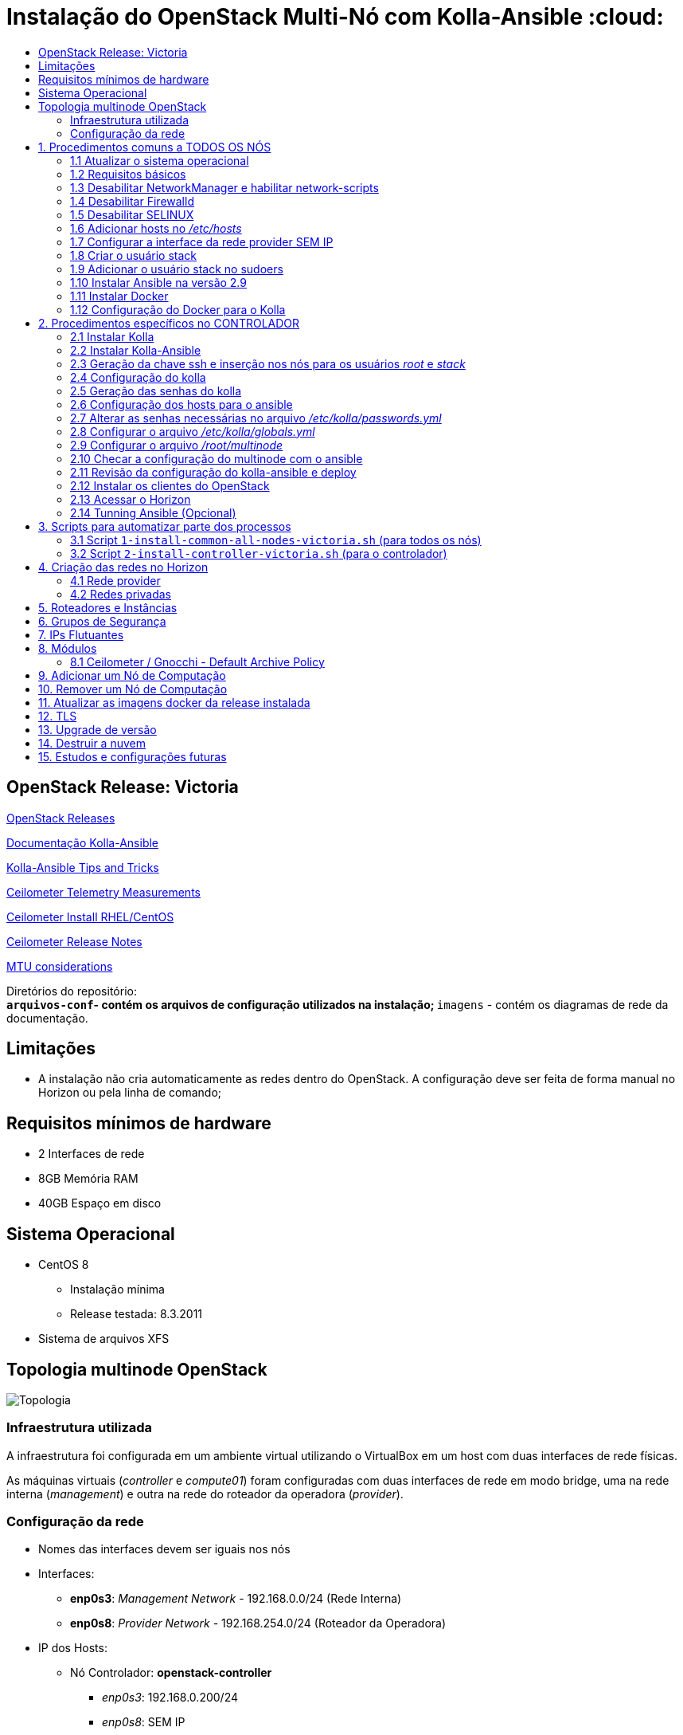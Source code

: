 :toc:
:toc-title:

= Instalação do OpenStack Multi-Nó com Kolla-Ansible :cloud:

== OpenStack Release: Victoria

https://releases.openstack.org/[OpenStack Releases]

https://docs.openstack.org/kolla-ansible/victoria/[Documentação Kolla-Ansible]
[https://docs.openstack.org//kolla-ansible/victoria/doc-kolla-ansible.pdf[PDF]]

https://docs.openstack.org/kolla-ansible/victoria/user/operating-kolla.html#tips-and-tricks[Kolla-Ansible
Tips and Tricks]

https://docs.openstack.org/ceilometer/victoria/admin/telemetry-measurements.html[Ceilometer
Telemetry Measurements]

https://docs.openstack.org/ceilometer/victoria/install/install-base-rdo.html[Ceilometer
Install RHEL/CentOS]

https://docs.openstack.org/releasenotes/ceilometer/[Ceilometer Release Notes]

https://docs.openstack.org/neutron/victoria/admin/config-mtu.html[MTU
considerations]

Diretórios do repositório: +
** `arquivos-conf`- contém os arquivos de configuração utilizados na instalação;
** `imagens` - contém os diagramas de rede da documentação.

== Limitações

* A instalação não cria automaticamente as redes dentro do OpenStack. A
configuração deve ser feita de forma manual no Horizon ou pela linha de comando;

== Requisitos mínimos de hardware

* 2 Interfaces de rede
* 8GB Memória RAM
* 40GB Espaço em disco

== Sistema Operacional

* CentOS 8
** Instalação mínima
** Release testada: 8.3.2011
* Sistema de arquivos XFS

== Topologia multinode OpenStack

image:imagens/topologia.png[Topologia]

=== Infraestrutura utilizada

A infraestrutura foi configurada em um ambiente virtual utilizando o VirtualBox
em um host com duas interfaces de rede físicas.

As máquinas virtuais (_controller_ e _compute01_) foram configuradas com duas
interfaces de rede em modo bridge, uma na rede interna (_management_) e outra na
rede do roteador da operadora (_provider_).

:warning: Nota: >Não foi utlizado Vlan nas redes.

=== Configuração da rede

* Nomes das interfaces devem ser iguais nos nós
* Interfaces:
** *enp0s3*: _Management Network_ - 192.168.0.0/24 (Rede Interna)
** *enp0s8*: _Provider Network_ - 192.168.254.0/24 (Roteador da Operadora)
* IP dos Hosts:
** Nó Controlador: *openstack-controller*
*** _enp0s3_: 192.168.0.200/24
*** _enp0s8_: SEM IP
** Nó de Computação: *openstack-compute01*
*** _enp0s3_: 192.168.0.201/24
*** _enp0s8_: SEM IP
* *Diagrama da rede:*

image:imagens/infraestrutura.svg[Infraestrutura]

* *Diagrama da rede no ambiente virtual:*

image:imagens/infra-virtual.svg[Infraestrutura-Virtual]

:warning: Notas: >- No VirtualBox, configurar o Modo Promíscuo nas interfaces de
rede das VMs para ``Permitir Tudo''. > >- No Hyper-V é necessário habilitar a
falsificação de endereço MAC (MAC Spoofing) nas interfaces das máquinas virtuais
que estão na rede _provider_. > >- Em caso de problema no _pull_ das imagens do
docker, verificar o MTU da rede.

== 1. Procedimentos comuns a TODOS OS NÓS

:warning: Nota: > Todo o processo de instalação teve como base o usuário _root_
e o diretório _/root/_

=== 1.1 Atualizar o sistema operacional

[source,bash]
----
dnf -y upgrade

# A reinicialização é necessária caso o kernel seja atualizado
reboot
----

=== 1.2 Requisitos básicos

[source,bash]
----
dnf install -y epel-release
dnf config-manager --set-enabled powertools
dnf -y upgrade

## Requisitos Kolla-Ansible
dnf install -y python3-devel libffi-devel gcc openssl-devel python3-libselinux

# (Opcional)
dnf group install -y "Development Tools"

# Utilitários
dnf install -y git python3-pip wget curl telnet wireshark-cli tcpdump net-tools htop dstat nano

python3 -m pip install --upgrade pip
python3 -m pip install --upgrade setuptools
----

=== 1.3 Desabilitar NetworkManager e habilitar network-scripts

[source,bash]
----
dnf install -y network-scripts

systemctl stop NetworkManager.service
systemctl disable NetworkManager.service

systemctl enable network.service
systemctl start network.service
----

=== 1.4 Desabilitar Firewalld

....
systemctl stop firewalld.service
systemctl disable firewalld.service
....

=== 1.5 Desabilitar SELINUX

Editar o arquivo _/etc/selinux/config_ e alterar o parametro SELINUX para
`disabled`.

[source,bash]
----
# Requer reboot
SELINUX=disabled
----

*Reiniciar a máquina para aplicar a alteração*.

=== 1.6 Adicionar hosts no _/etc/hosts_

[source,bash]
----
# controller
192.168.0.200           openstack-controller

# compute
192.168.0.201           openstack-compute01
----

=== 1.7 Configurar a interface da rede provider SEM IP

https://docs.openstack.org/install-guide/environment-networking-controller.html[Configure
network interfaces] (all nodes)

Editar o arquivo _/etc/sysconfig/network-scripts/ifcfg-enp0s8_ e ajustar os
parâmetros de acordo com o exemplo abaixo.

[source,bash]
----
TYPE="Ethernet"
BOOTPROTO="none"
NAME="enp0s8"
UUID=<UUID>
DEVICE="enp0s8"
ONBOOT="yes"
----

*Reiniciar a máquina para aplicar as alterações*.

=== 1.8 Criar o usuário stack

[source,bash]
----
adduser stack
#Senha: stack
echo "stack" | passwd --stdin stack
----

=== 1.9 Adicionar o usuário stack no sudoers

Adicionar a linha abaixo no final do arquivo _/etc/sudoers_

....
stack   ALL=(ALL) ALL
....

=== 1.10 Instalar Ansible na versão 2.9

[source,bash]
----
cd /root
git clone https://github.com/ansible/ansible.git -b stable-2.9
cd ansible
pip3 install .
----

=== 1.11 Instalar Docker

[source,bash]
----
cd /root
curl -sSL https://get.docker.io | bash

systemctl enable docker
systemctl start docker
----

=== 1.12 Configuração do Docker para o Kolla

:warning: *Não necessário para a versões do Docker >= 18.09*

https://docs.docker.com/engine/release-notes/18.09/#18090[Docker 18.09 Reelase]
> A configuração foi removida pelo kolla-ansible durante o deploy.

Criar o arquivo de configuração do kolla no systemd:

[source,bash]
----
mkdir -p /etc/systemd/system/docker.service.d

tee /etc/systemd/system/docker.service.d/kolla.conf <<-'EOF'
[Service]
MountFlags=shared
EOF

systemctl daemon-reload
systemctl restart docker
----

== 2. Procedimentos específicos no CONTROLADOR

:warning: Nota: > Novamente, todo o processo de instalação teve como base o
usuário _root_ e o diretório _/root/_

=== 2.1 Instalar Kolla

[source,bash]
----
cd /root
git clone https://github.com/openstack/kolla -b stable/victoria
cd kolla
pip3 install .
----

=== 2.2 Instalar Kolla-Ansible

[source,bash]
----
cd /root
git clone https://github.com/openstack/kolla-ansible -b stable/victoria
cd kolla-ansible
pip3 install .
----

=== 2.3 Geração da chave ssh e inserção nos nós para os usuários _root_ e _stack_

Para o usuário _root_:

[source,bash]
----
cd /root
ssh-keygen
ssh-copy-id root@openstack-controller
ssh-copy-id root@openstack-compute01
----

Para o usuário _stack_:

[source,bash]
----
# Mudar para o usuário stack
su - stack
ssh-keygen
ssh-copy-id stack@openstack-controller
ssh-copy-id stack@openstack-compute01
# Sair do usuário stack
exit
----

=== 2.4 Configuração do kolla

Copiar os arquivos: - `globals.yml` para `/etc/kolla/globals.yml` -
`passwords.yml` para `/etc/kolla/passwords.yml` - `multinode` para `/root/`

[source,bash]
----
cd /root

# Copia os arquivos globals.yml e passwords.yml para /etc/kolla/
cp -r ./kolla-ansible/etc/kolla /etc/kolla/

# Copia os arquivos de inventário (all-in-one, multinode) na raiz do diretório /root
cp ~/kolla-ansible/ansible/inventory/* .
----

=== 2.5 Geração das senhas do kolla

[source,bash]
----
cd /root/kolla-ansible/tools
python3 generate_passwords.py
----

=== 2.6 Configuração dos hosts para o ansible

Criar o arquivo _/etc/ansible/hosts_ com o seguinte conteúdo.

....
[controller]
openstack-controller

[compute]
openstack-compute01
....

=== 2.7 Alterar as senhas necessárias no arquivo _/etc/kolla/passwords.yml_

[source,bash]
----
# Grafana
grafana_admin_password: grafanaadmin

# Senha do usuário admin para acesso ao Horizon
keystone_admin_password: keystoneadmin
----

=== 2.8 Configurar o arquivo _/etc/kolla/globals.yml_

No arquivo `/etc/kolla/globals.yml`, alterar os parâmetros abaixo.

[source,bash]
----
kolla_base_distro: "centos"
kolla_install_type: "source"
openstack_release: "victoria"
# kolla_internal_vip_address: IP não utilizado na rede (API Interna)
kolla_internal_vip_address: "192.168.0.199"
# kolla_external_vip_address: IP não utilizado na rede provider (API externa) - Caso necessário
#kolla_external_vip_address: "192.168.254.199"
network_interface: "enp0s3"
neutron_external_interface: "enp0s8"

enable_ceilometer: "yes"
enable_gnocchi: "yes"
enable_grafana: "yes"
enable_neutron_provider_networks: "yes"
enable_neutron_sfc: "yes"
enable_redis: "yes"
enable_tacker: "yes"

----

:warning: Notas: >- Em ambiente virtualizado mudar o tipo de virtualização para
QEMU: +
>`nova_compute_virt_type: "qemu"` +
> >- O parâmetro `kolla_internal_vip_address` requer um *IP não utilizado* na
rede. Este IP será o de acesso a API. O Kolla-Ansible não aceitou colocar o
mesmo IP da interface interna. > >- Caso o parâmetro
`kolla_external_vip_address` (IP de acesso externo a API) seja habilitado, nesta
instalação, o IP externo ficará na mesma interface da `rede Management` e o
acesso externo deve ser feito por NAT 1:1. O ideal é configurar o parâmentro
`kolla_external_vip_interface` para separar o tráfego. Porém, no ambiente
testado não foi possível realizar essa configuração devido a limitaçãoes da
rede. > >- Os valores padrões dos outros parâmetros estão descritos nas linhas
comentadas do arquivo.

=== 2.9 Configurar o arquivo _/root/multinode_

No arquivo `/root/multinode`, configurar os grupos de hosts conforme abaixo. Os
demais não são alterados.

....
[control]
localhost

[network]
localhost

[compute]
openstack-compute01 ansible_ssh_user=stack ansible_sudo_pass=stack ansible_become=True ansible_private_key_file=/home/stack/.ssh/id_rsa

[monitoring]
localhost

[storage]
#storage01
....

:warning: Nota: >A instalação não utilizou storage, por isso o host `storage01`
foi comentado e o módulo cinder não foi instalado.

=== 2.10 Checar a configuração do multinode com o ansible

....
ansible -i /root/multinode all -m ping
....

=== 2.11 Revisão da configuração do kolla-ansible e deploy

Foram usados os comandos para `development`.

Para melhores resultados, o item *2.14 Tunning Ansible* mostra alguns parâmetros
de performance do Ansible, que devem ser configurados antes de executar os
comandos abaixo.

:warning: *ATENÇÃO:* >- Caso seja necessário habilitar outros módulos, leia o
*item 8* antes de realizar o _deploy_; >- Para habilitar o TLS, leia o *item 12*
antes de realizar o _deploy_.

[source,bash]
----
# For development:
cd /root/kolla-ansible/tools/
./kolla-ansible -i ../../multinode bootstrap-servers
./kolla-ansible -i ../../multinode prechecks
./kolla-ansible -i ../../multinode pull
./kolla-ansible -i ../../multinode deploy

# post-deployment smoke tests
./kolla-ansible -i ../../multinode check 
# get the admin openrc file (/etc/kolla/admin-openrc.sh)
./kolla-ansible -i ../../multinode post-deploy

# OU

# For deployment or evaluation:
#cd /root
#kolla-ansible -i multinode bootstrap-servers
#kolla-ansible -i multinode prechecks
#kolla-ansible -i multinode pull
#kolla-ansible -i multinode deploy
#kolla-ansible -i multinode check
#kolla-ansible -i multinode post-deploy
----

=== 2.12 Instalar os clientes do OpenStack

Os clientes foram instalados a partir do repositório do próprio CentOS.

[source,bash]
----
# Do repositório CentOS
dnf install centos-release-openstack-victoria
dnf -y upgrade
dnf install python3-openstackclient
dnf install python3-gnocchiclient
dnf install python3-networking-sfc.noarch
----

Para o cliente do Gnocchi funcionar é preciso adicionar a linha baixo no arquivo
OpenRC fornecido pelo Horizon. Ex: `admin-openrc.sh`

[source,bash]
----
export OS_AUTH_TYPE=password
----

:warning: Nota: >- O cliente do Gnocchi instalado via PIP apresentou problemas.
Retornou o erro _``Not Acceptable (406)''_ para o comando `delete`. > >- Para
evitar conflitos, instalar todos os clientes a partir do mesmo repositório. > >-
Caso o pacote `centos-release-openstack-victoria` não esteja disponível,
instalar o repositório RDO com os clientes da release Victoria. +
`dnf install -y https://www.rdoproject.org/repos/openstack/openstack-victoria/rdo-release-victoria-2.el8.noarch.rpm`

=== 2.13 Acessar o Horizon

URL: `http://192.168.0.200`

Usuário: `admin` +
  Senha: `keystoneadmin`

=== 2.14 Tunning Ansible (Opcional)

Para melhores resultados, realizar a seguinte configuração do Ansible antes do
item 2.11 (revisão da configuração e _deploy_).

Criar o arquivo `/etc/ansible/ansible.cfg` com o conteúdo abaixo.

[source,bash]
----
[defaults]
host_key_checking=False
pipelining=True
forks=100
----

A documentação dos parâmentros pode ser encontrada no
https://github.com/ansible/ansible/blob/stable-2.9/examples/ansible.cfg[arquivo
de exemplo do ansible no github].

:warning: Nota: >Esta configuração *não foi realizada* na instalação

== 3. Scripts para automatizar parte dos processos

Os scripts a seguir foram escritos para automatizar ao máximo o processo de
instalação.

* `1-install-common-all-nodes-victoria.sh`
* `2-install-controller-victoria.sh`

=== 3.1 Script `1-install-common-all-nodes-victoria.sh` (para todos os nós)

Este script realiza os procedimentos comuns a todos nós, *exceto* os itens *1.1*
(atualização do SO) e *1.7* (configuração da interface da rede _provider_), pois
são processos que necessitam de reinicialização na máquina

A configuração da interface de rede _provider_ pode ser feita após a execução do
script, e em seguida o host deve ser reiniciado.

Caso os IPs e _hostnames_ sejam diferentes, alterar as seguintes variáveis no
início do script.

[source,bash]
----
CONTROLLER_HOSTNAME="openstack-controller"
CONTROLLER_IP="192.168.0.200"

COMPUTE01_HOSTNAME="openstack-compute01" 
COMPUTE01_IP="192.168.0.201"
----

=== 3.2 Script `2-install-controller-victoria.sh` (para o controlador)

No script, ajustar os hosts conforne necessário nos itens *2.3* e *2.6*.

Este script realiza alguns procedimentos específicos no host controlador. São
executados por este script os itens *2.1 ao 2.6*, e o item *2.12*.

*Deve ser executado após* o script `1-install-common-all-nodes-victoria.sh`.

== 4. Criação das redes no Horizon

=== 4.1 Rede provider

Apenas administradores podem criar redes provider. A rede provider deve ter os
seguintes parâmetros:

* Provider Network Type: `Flat` +
* Physical Network: `physnet1`

`physnet1` é o nome padrão para as redes do tipo _flat_ que o Kolla-Ansible cria
no Neutron. Esse parâmetro pode ser encontrado no arquivo
`/etc/kolla/neutron-server/ml2_conf.ini`:

[source,bash]
----
[ml2_type_flat]
flat_networks = physnet1
----

O mapeamento da `physnet1` para a `br-ex` está no arquivo
`/etc/kolla/neutron-openvswitch-agent/openvswitch_agent.ini`:

[source,bash]
----
[ovs]
bridge_mappings = physnet1:br-ex
----

Que por sua vez, a `br-ex` está conectada na interface `enp0s8` quando foi
atribuída no `globals.yml` através do parâmetro
`neutron_external_interface: "enp0s8"`

A bridge `br-ex:enp0s8` está no openvswitch e pode ser verificada com os
seguintes comandos:

[source,bash]
----
docker exec -it openvswitch_vswitchd bash
ovs-vsctl show
----

Bridge `br-ex` exibida pelo comando `ovs-vsctl show`:

[source,bash]
----
Bridge br-ex
    Controller "tcp:127.0.0.1:6633"
        is_connected: true
    fail_mode: secure
    datapath_type: system
    Port phy-br-ex
        Interface phy-br-ex
            type: patch
            options: {peer=int-br-ex}
    Port br-ex
        Interface br-ex
            type: internal
    Port enp0s8
        Interface enp0s8
----

:warning: Notas: >- Para usuários sem privilégios de administrador possam
utilizar a rede provider, é necessário marcar a opção `Shared`. > >- Caso o
Horizon não crie a rede informando todas as informações das abas (_Network_,
_Subnet_, _Subnet Details_), desmarque a opção `Create Subnet` e crie a subnet
depois.

Capturas de tela:

image:imagens/horizon-provider-network.png[Provider-Network]

image:imagens/horizon-provider-subnet.png[Provider-Subnet]

image:imagens/horizon-provider-subnet-details.png[Provider-Subnet-Details]

=== 4.2 Redes privadas

As redes internas (privadas) podem ser criadas pelos usuários, dentro dos
projetos (*Recomendado*).

Ao criar uma rede dentro do projeto, não é exibida a opção
`Provider Network Type`. Por padrão a rede é criada do tipo `VXLAN`, e o
OpenStack atribui automaticante o `Segmentation ID`.

Capturas de tela:

image:imagens/horizon-private-network.png[Private-Network]

image:imagens/horizon-private-subnet.png[Private-Subnet]

image:imagens/horizon-private-subnet-details.png[Private-Subnet-Details]

== 5. Roteadores e Instâncias

[source,diff]
----
-TODO
Adicionar prints para criar roteador
----

Com as redes criadas, é preciso criar um roteador para permitir a comunicação
entre as redes.

Posteriormente, pode-se criar as instâncias (máquinas virtuais).

== 6. Grupos de Segurança

A instalação cria apenas um grupo de segurança com o nome `default`. Este grupo
possiu regras apenas para tráfego de saída das máquinas virtuais.

== 7. IPs Flutuantes

Na subnet da rede provider, o parâmetro `Allocation Pools` é utlizadao pelo DHCP
e para fornecer os `Floating IPs`.

O Floating IP funciona mesmo com o DHCP desabilitado, bastando informar o range
de IPs.

== 8. Módulos

Os módulos do OpenStack podem ser habilitados após o _deploy_, porém será
baixada a imagem do docker mais recente do módulo para a release utilizada
(neste caso Victoria).

*É recomendado* habilitar e configurar todos os módulos necessários antes do
_deploy_ (item 2.11), a fim de evitar a utilização de imagens docker com versões
muitos distantes uma das outras, o que pode ocasionar problemas de
compatibilidade entre os módulos.

Para habilitar um módulo após o _deploy_ do ambiente, basta descomentar a linha
referente ao módulo no arquivo `/etc/kolla/globals.yml`, alterar o valor do
parâmetro para `yes` e executar o comando para reconfigurar o ambiente.

*Exemplo:* Habilitar Grafana após o _deploy_.

Editar o arquivo `/etc/kolla/globals.yml`:

[source,bash]
----
#enable_grafana: "no"
enable_grafana: "yes"
----

Definir a senha do grafana no arquivo `/etc/kolla/passwords.yml`:

[source,bash]
----
grafana_admin_password: grafanaadmin
----

Em seguida executar o comando para reconfigurar o ambiente:

[source,bash]
----
# For development:
cd /root/kolla-ansible/tools/
./kolla-ansible -i ../../multinode reconfigure
----

=== 8.1 Ceilometer / Gnocchi - Default Archive Policy

Por padrão o as políticas de arquivo (_Archive Policy_) criadas pelo Ceilometer
no Gnocchi é `low`. Para alterar a política para `high`, deve-se criar os
arquivos de configuração `pipeline.yaml` e `polling.yaml` no diretório
`/etc/kolla/config/ceilometer` seguindo os passos abaixo.

* Criar o diretório `/etc/kolla/config/ceilometer`:
`bash   mkdir -p /etc/kolla/config/ceilometer`
* Criar o arquivo `/etc/kolla/config/ceilometer/pipeline.yaml`: +
Este arquivo pode ser obtido
https://github.com/openstack/ceilometer/blob/stable/victoria/ceilometer/pipeline/data/pipeline.yaml[neste
link] ou no diretório `arquivos-conf/ceilometer/` deste repositório. +
Editar o arquivo e alterar o endereço do Gnocchi no `publishers:` para: +
`bash   #- gnocchi://   - gnocchi://?archive_policy=high` O parâmetro
`archive_policy=high` foi adicionado a partir da release Rocky, podendo ser
verificado
https://docs.openstack.org/releasenotes/ceilometer/rocky.html#relnotes-11-0-0-stable-rocky-upgrade-notes[neste
link]
* Criar o arquivo `/etc/kolla/config/ceilometer/polling.yaml`: +
O conteúdo deste arquivo pode ser obtido
https://github.com/openstack/ceilometer/blob/stable/victoria/etc/ceilometer/polling.yaml[neste
link] ou no diretório `arquivos-conf/ceilometer/` deste repositório. +
Editar o arquivo e alterar o parâmetro `interval:` para `1` segundo: +
`bash   ...   # Intervalo em segundos   #interval: 300   interval: 1   ...`

Após a criação dos arquivos, realizar o _deploy_ no item 2.11 ou, caso o
OpenStack já esteja operacional, realizar a reconfiguração com o comando abaixo.

[source,bash]
----
# For development:
cd /root/kolla-ansible/tools/
./kolla-ansible -i ../../multinode reconfigure
----

As métricas com _Archive Policy_ `high` serão criadas para as novas instâncias.
As instâncias existentes permanecerão com a política `low`.

:warning: Nota: > Na configuração do `pipeline.yaml`, a release Victoria
adiciona o parâmetro `filter_project=service`. Foi configurado com a
documentação da Release Rocky, posteriomente foi vista a documentação da Release
Victoria. Mas não foi encontrada diferenças entre as configurações na
documentação. > -
https://docs.openstack.org/releasenotes/ceilometer/rocky.html#relnotes-11-0-0-stable-rocky-upgrade-notes[Release
Rocky]: `gnocchi://?archive_policy=high` > -
https://docs.openstack.org/ceilometer/victoria/install/install-base-rdo.html#install-and-configure-components[Release
Victoria]: `gnocchi://?filter_project=service&archive_policy=low`

== 9. Adicionar um Nó de Computação

Os nomes das interfaces de rede devem ser iguais aos demais nós.

Host: *openstack-compute02* - Interface *enp0s3*: 192.168.0.202/24
(_Management_) +
- Interface *enp0s8*: 192.168.254.202/24 (_Provider_)

Passos:

* Seguir os procedimentos do *item 1*, comuns a todos os nós.
* Adicionar o host `openstack-compute02` no `/etc/hosts` de todos os nós.
* No controlador, exportar as chaves SSH (usuários _root_ e _stack_) para o host
`openstack-compute02`, conforme o *item 2.3*
* No controlador, adicionar o host `openstack-compute02` nos arquivos abaixo
dentro da chave *[compute]*. *Itens 2.6 e 2.9* respectivamente.
** `/etc/ansible/hosts`
** `/root/multinode`

Por fim, no controlador, realizar o deploy do nó de computação com o usuário
`root`.

Assim como no item *2.11*, foram utilizados os comandos para `development`. O
parâmetro `--limit` executa o comando apenas para o host informado.

[source,bash]
----
# For development:
cd /root/kolla-ansible/tools/
./kolla-ansible -i ../../multinode bootstrap-servers --limit openstack-compute02
./kolla-ansible -i ../../multinode prechecks --limit openstack-compute02
./kolla-ansible -i ../../multinode pull --limit openstack-compute02
./kolla-ansible -i ../../multinode deploy --limit openstack-compute02
----

:warning: Notas: >- Ao adicionar um nó posteriormente, pode ser que este nó
utilize imagens do Docker mais recentes do que as utilizadas no outros nós, pois
ao executar o comando de `pull`, as imagens são novamente baixadas do Docker
Hub. *Não é recomendado* executar versões diferentes nos nós. > >- O Kolla tem o
recurso de registro local do Docker para fazer cache das imagens, como mostra a
https://docs.openstack.org/kolla-ansible/victoria/user/multinode.html[documentação
multinode (Deploy a registry)]. +
Porém, esse recurso *não foi utlizado*. Durante o `pull` as imagens foram
baixadas novamente do Docker Hub.

== 10. Remover um Nó de Computação

[source,diff]
----
-TODO
----

== 11. Atualizar as imagens docker da release instalada

Para atualizar as imagens docker dos módulos do OpenStack, seguir os segintes
passos.

[arabic]
. Parar os conteiners:
`bash  # For development:  cd /root/kolla-ansible/tools/  ./kolla-ansible -i ../../multinode stop --yes-i-really-really-mean-it`
. Fazer o pull das imagens: `bash  ./kolla-ansible -i ../../multinode pull`
. Fazer o upgrade: `bash  ./kolla-ansible -i ../../multinode upgrade`
. Remover as imagens antigas:
`bash  ./kolla-ansible -i ../../multinode prune-images --yes-i-really-really-mean-it`

== 12. TLS

https://docs.openstack.org/kolla-ansible/victoria/admin/tls.html[Documentação
TLS]

:warning: *É recomendado habilitar o TLS antes de realizar o _deploy_ (item
2.11)*.

Ao habilitar o TLS, o acesso ao Horizon e à API passa a ser feito pelo IP
`kolla_internal_vip_address` e `kolla_external_vip_address`, neste caso, o NAT
de acesso externo deve ser apontado para o IP `kolla_external_vip_address`, e
este deve ser configurado com o IP válido do NAT.

Por padrão o Kolla-Ansible gera os certificados com validade de 01 (um) ano
dentro do diretório `/etc/kolla/certificates/`. Para que os certificados sejam
gerados com validade superior a 01 (um) ano, deve-se alterar o parâmetro `-days`
nos arquivos abaixo. Nesta instalação o parâmetro `-days` foi definido em 3650
(10 anos) em todos os arquivos.

* `/root/kolla-ansible/ansible/roles/certificates/tasks/generate-root.yml`
* `/root/kolla-ansible/ansible/roles/certificates/tasks/generate-backend.yml`
* `/root/kolla-ansible/ansible/roles/certificates/tasks/generate.yml`

:warning: Nota: >`generate-root.yml` : Certificado raiz. +
>`generate-backend.yml` : Certificado para comunicação ente HAProxy (API
interface) e os serviços do OpenStack. +
>`generate.yml` : Certificado para acesso ao Horizon e a API.

Para habilitar o TLS, configurar os parâmetros abaixo no arquivo
`/etc/kolla/globals.yml`:

[source,bash]
----
kolla_enable_tls_internal: "yes"
kolla_enable_tls_external: "yes"
kolla_copy_ca_into_containers: "yes"

# Certificado raiz gerado pelo kolla em /etc/kolla/certificates/ca/root.crt
# Este certificado deve ser fornecido aos clientes para ser inserido no arquivo OpenRC através do parâmetro OS_CACERT=
kolla_admin_openrc_cacert: "root.crt"

#If deploying on Debian or Ubuntu:
#openstack_cacert: "/etc/ssl/certs/ca-certificates.crt"

#If on CentOS or RHEL:
openstack_cacert: "/etc/pki/tls/certs/ca-bundle.crt"

kolla_enable_tls_backend: "yes"
# Não verifica o certificado self-signed
kolla_verify_tls_backend: "no"
----

Executar os seguintes comandos:

[source,bash]
----
cd /root/kolla-ansible/tools/

# Gera o certificado self-signed
./kolla-ansible -i ../../multinode certificates
----

Caso o _deploy_ já tenha sido feito, reconfigurar o ambiente com o comando
abaixo. Caso contrário, voltar ao item 2.11 para fazer o _deploy_.

[source,bash]
----
# Reconfigurar o ambiente caso o deploy já tenha sido feito
./kolla-ansible -i ../../multinode reconfigure
----

:warning: Nota: > Como dito nas notas do item 2.8 (arquivo globals.yml), esta
instalação não separou as interfaces da API interna e externa. Dessa forma ao
acessar a API externamente, ocorrerá falha na verificação do certificado, pois o
IP externo será diferente do IP interno. Neste caso, deve-se adicionar o
parâmetro `--insecure` na linha de comando dos clientes do OpenStack. O
parâmetro `--insecure` desabilita a verificação do certificado.

== 13. Upgrade de versão

[source,diff]
----
-TODO
----

== 14. Destruir a nuvem

:warning: *CUIDADO!*

O comando abaixo remove os conteiners docker do OpenStack. +
Após o comando de _destroy_ é necessário um novo _deploy_.

[source,bash]
----
 cd /root/kolla-ansible/tools/

./kolla-ansible -i ../../multinode destroy --yes-i-really-really-mean-it
----

== 15. Estudos e configurações futuras

* Configurar MTU para Jumbo Frames;
* Colocar o `kolla_external_vip_address` na interface da rede `provider`. Para
separar o tráfego interno/externo à API;
* Utilizar nomes de domínio e certificados válidos;
* Adicionar um host como storage. Possibilitando o teste de migração das VMs
entre os nós de computação;
* Processo de backup das VMs.
